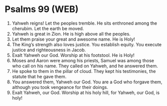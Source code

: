 * Psalms 99 (WEB)
:PROPERTIES:
:ID: WEB/19-PSA099
:END:

1. Yahweh reigns! Let the peoples tremble. He sits enthroned among the cherubim. Let the earth be moved.
2. Yahweh is great in Zion. He is high above all the peoples.
3. Let them praise your great and awesome name. He is Holy!
4. The King’s strength also loves justice. You establish equity. You execute justice and righteousness in Jacob.
5. Exalt Yahweh our God. Worship at his footstool. He is Holy!
6. Moses and Aaron were among his priests, Samuel was among those who call on his name. They called on Yahweh, and he answered them.
7. He spoke to them in the pillar of cloud. They kept his testimonies, the statute that he gave them.
8. You answered them, Yahweh our God. You are a God who forgave them, although you took vengeance for their doings.
9. Exalt Yahweh, our God. Worship at his holy hill, for Yahweh, our God, is holy!

